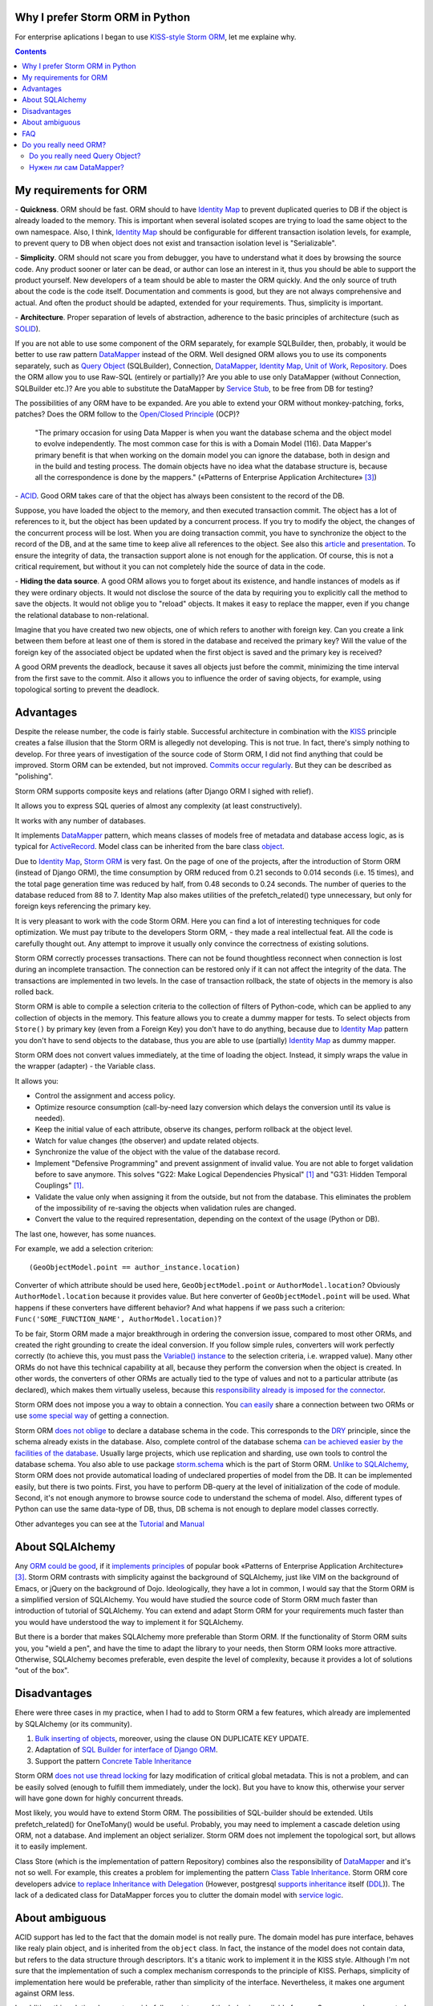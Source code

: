 
.. post:: Oct 10, 2015
   :language: en
   :tags: ORM, Storm ORM, DataMapper, DB, SQL, Python
   :category:
   :author: Ivan Zakrevsky


Why I prefer Storm ORM in Python
================================

For enterprise aplications I began to use `KISS-style`_ `Storm ORM`_, let me explaine why.

.. contents:: Contents


.. _orm-criteria-en:

My requirements for ORM
=======================

\- **Quickness**. ORM should be fast.
ORM should to have `Identity Map`_ to prevent duplicated queries to DB if the object is already loaded to the memory.
This is important when several isolated scopes are trying to load the same object to the own namespace.
Also, I think, `Identity Map`_ should be configurable for different transaction isolation levels, for example, to prevent query to DB when object does not exist and transaction isolation level is "Serializable".

\- **Simplicity**. ORM should not scare you from debugger, you have to understand what it does by browsing the source code.
Any product sooner or later can be dead, or author can lose an interest in it, thus you should be able to support the product yourself.
New developers of a team should be able to master the ORM quickly.
And the only source of truth about the code is the code itself.
Documentation and comments is good, but they are not always comprehensive and actual.
And often the product should be adapted, extended for your requirements.
Thus, simplicity is important.

\- **Architecture**. Proper separation of levels of abstraction, adherence to the basic principles of architecture (such as `SOLID`_).

If you are not able to use some component of the ORM separately, for example SQLBuilder, then, probably, it would be better to use raw pattern DataMapper_ instead of the ORM.
Well designed ORM allows you to use its components separately, such as `Query Object`_ (SQLBuilder), Connection, `DataMapper`_, `Identity Map`_, `Unit of Work`_, `Repository`_.
Does the ORM allow you to use Raw-SQL (entirely or partially)?
Are you able to use only DataMapper (without Connection, SQLBuilder etc.)?
Are you able to substitute the DataMapper by `Service Stub`_, to be free from DB for testing?

The possibilities of any ORM have to be expanded.
Are you able to extend your ORM without monkey-patching, forks, patches?
Does the ORM follow to the `Open/Closed Principle`_ (OCP)?

    "The primary occasion for using Data Mapper is when you want the database schema and the object model to evolve independently. The most common case for this is with a Domain Model (116). Data Mapper's primary benefit is that when working on the domain model you can ignore the database, both in design and in the build and testing process. The domain objects have no idea what the database structure is, because all the correspondence is done by the mappers."
    («Patterns of Enterprise Application Architecture» [#fnpoeaa]_)

\- `ACID`_. Good ORM takes care of that the object has always been consistent to the record of the DB.

Suppose, you have loaded the object to the memory, and then executed transaction commit.
The object has a lot of references to it, but the object has been updated by a concurrent process.
If you try to modify the object, the changes of the concurrent process will be lost.
When you are doing transaction commit, you have to synchronize the object to the record of the DB, and at the same time to keep alive all references to the object.
See also this `article <http://techspot.zzzeek.org/2012/11/14/pycon-canada-the-sqlalchemy-session-in-depth/>`__ and `presentation <http://techspot.zzzeek.org/files/2012/session.key.pdf>`__.
To ensure the integrity of data, the transaction support alone is not enough for the application.
Of course, this is not a critical requirement, but without it you can not completely hide the source of data in the code.

\- **Hiding the data source**. A good ORM allows you to forget about its existence, and handle instances of models as if they were ordinary objects.
It would not disclose the source of the data by requiring you to explicitly call the method to save the objects.
It would not oblige you to "reload" objects.
It makes it easy to replace the mapper, even if you change the relational database to non-relational.

Imagine that you have created two new objects, one of which refers to another with foreign key.
Can you create a link between them before at least one of them is stored in the database and received the primary key?
Will the value of the foreign key of the associated object be updated when the first object is saved and the primary key is received?

A good ORM prevents the deadlock, because it saves all objects just before the commit, minimizing the time interval from the first save to the commit.
Also it allows you to influence the order of saving objects, for example, using topological sorting to prevent the deadlock.


.. _storm-orm-advantages-en:

Advantages
==========

Despite the release number, the code is fairly stable.
Successful architecture in combination with the KISS_ principle creates a false illusion that the Storm ORM is allegedly not developing.
This is not true.
In fact, there's simply nothing to develop.
For three years of investigation of the source code of Storm ORM, I did not find anything that could be improved.
Storm ORM can be extended, but not improved.
`Commits occur regularly <https://code.launchpad.net/storm>`__.
But they can be described as "polishing".

Storm ORM supports composite keys and relations (after Django ORM I sighed with relief).

It allows you to express SQL queries of almost any complexity (at least constructively).

It works with any number of databases.

It implements `DataMapper`_ pattern, which means classes of models free of metadata and database access logic, as is typical for `ActiveRecord`_.
Model class can be inherited from the bare class `object`_.

Due to `Identity Map`_, `Storm ORM`_ is very fast.
On the page of one of the projects, after the introduction of Storm ORM (instead of Django ORM), the time consumption by ORM reduced from 0.21 seconds to 0.014 seconds (i.e. 15 times), and the total page generation time was reduced by half, from 0.48 seconds to 0.24 seconds.
The number of queries to the database reduced from 88 to 7.
Identity Map also makes utilities of the prefetch_related() type unnecessary, but only for foreign keys referencing the primary key.

It is very pleasant to work with the code Storm ORM.
Here you can find a lot of interesting techniques for code optimization.
We must pay tribute to the developers Storm ORM, - they made a real intellectual feat.
All the code is carefully thought out.
Any attempt to improve it usually only convince the correctness of existing solutions.

Storm ORM correctly processes transactions.
There can not be found thoughtless reconnect when connection is lost during an incomplete transaction.
The connection can be restored only if it can not affect the integrity of the data.
The transactions are implemented in two levels.
In the case of transaction rollback, the state of objects in the memory is also rolled back.

Storm ORM is able to compile a selection criteria to the collection of filters of Python-code, which can be applied to any collection of objects in the memory.
This feature allows you to create a dummy mapper for tests.
To select objects from ``Store()`` by primary key (even from a Foreign Key) you don't have to do anything, because due to `Identity Map`_ pattern you don't have to send objects to the database, thus you are able to use (partially) `Identity Map`_ as dummy mapper.

Storm ORM does not convert values immediately, at the time of loading the object.
Instead, it simply wraps the value in the wrapper (adapter) - the Variable class.

It allows you:

- Control the assignment and access policy.
- Optimize resource consumption (call-by-need lazy conversion which delays the conversion until its value is needed).
- Keep the initial value of each attribute, observe its changes, perform rollback at the object level.
- Watch for value changes (the observer) and update related objects.
- Synchronize the value of the object with the value of the database record.
- Implement "Defensive Programming" and prevent assignment of invalid value. You are not able to forget validation before to save anymore. This solves "G22: Make Logical Dependencies Physical" [#fncc]_ and "G31: Hidden Temporal Couplings" [#fncc]_.
- Validate the value only when assigning it from the outside, but not from the database. This eliminates the problem of the impossibility of re-saving the objects when validation rules are changed.
- Convert the value to the required representation, depending on the context of the usage (Python or DB).

The last one, however, has some nuances.

For example, we add a selection criterion::

    (GeoObjectModel.point == author_instance.location)

Converter of which attribute should be used here, ``GeoObjectModel.point`` or ``AuthorModel.location``?
Obviously ``AuthorModel.location`` because it provides value.
But here converter of ``GeoObjectModel.point`` will be used.
What happens if these converters have different behavior?
And what happens if we pass such a criterion: ``Func('SOME_FUNCTION_NAME', AuthorModel.location)``?

To be fair, Storm ORM made a major breakthrough in ordering the conversion issue, compared to most other ORMs, and created the right grounding to create the ideal conversion.
If you follow simple rules, converters will work perfectly correctly (to achieve this, you must pass the `Variable() instance  <http://bazaar.launchpad.net/~storm/storm/trunk/view/477/storm/store.py#L597>`__ to the selection criteria, i.e. wrapped value).
Many other ORMs do not have this technical capability at all, because they perform the conversion when the object is created.
In other words, the converters of other ORMs are actually tied to the type of values and not to a particular attribute (as declared), which makes them virtually useless, because this `responsibility already is imposed for the connector <http://initd.org/psycopg/docs/advanced.html#adapting-new-python-types-to-sql-syntax>`__.

Storm ORM does not impose you a way to obtain a connection.
You `can easily <http://bazaar.launchpad.net/~storm/storm/trunk/view/477/storm/database.py#L502>`__ share a connection between two ORMs or use `some special way <http://eventlet.net/doc/modules/db_pool.html>`__ of getting a connection.

Storm ORM `does not oblige <https://lists.ubuntu.com/archives/storm/2009-June/001010.html>`__ to declare a database schema in the code.
This corresponds to the `DRY`_ principle, since the schema already exists in the database.
Also, complete control of the database schema `can be achieved easier by the facilities of the database <https://blogs.gnome.org/jamesh/2007/09/28/orm-schema-generation/>`__.
Usually large projects, which use replication and sharding, use own tools to control the database schema.
You also able to use package `storm.schema <http://bazaar.launchpad.net/~storm/storm/trunk/files/477/storm/schema/>`__ which is the part of Storm ORM.
`Unlike to SQLAlchemy <http://docs.sqlalchemy.org/en/rel_1_1/core/reflection.html>`__, Storm ORM does not provide automatical loading of undeclared properties of model from the DB.
It can be implemented easily, but there is two points. First, you have to perform DB-query at the level of initialization of the code of module. Second, it's not enough anymore to browse source code to understand the schema of model.
Also, different types of Python can use the same data-type of DB, thus, DB schema is not enough to deplare model classes correctly.

Other advanteges you can see at the `Tutorial <https://storm.canonical.com/Tutorial>`__ and `Manual <https://storm.canonical.com/Manual>`__


.. _about-sqlalchemy-en:

About SQLAlchemy
================

Any `ORM could be good <http://aosabook.org/en/sqlalchemy.html>`__, if it `implements principles <http://techspot.zzzeek.org/2012/02/07/patterns-implemented-by-sqlalchemy/>`__ of popular book «Patterns of Enterprise Application Architecture» [#fnpoeaa]_.
Storm ORM contrasts with simplicity against the background of SQLAlchemy, just like VIM on the background of Emacs, or jQuery on the background of Dojo.
Ideologically, they have a lot in common, I would say that the Storm ORM is a simplified version of SQLAlchemy.
You would have studied the source code of Storm ORM much faster than introduction of tutorial of SQLAlchemy.
You can extend and adapt Storm ORM for your requirements much faster than you would have understood the way to implement it for SQLAlchemy.

But there is a border that makes SQLAlchemy more preferable than Storm ORM.
If the functionality of Storm ORM suits you, you "wield a pen", and have the time to adapt the library to your needs, then Storm ORM looks more attractive.
Otherwise, SQLAlchemy becomes preferable, even despite the level of complexity, because it provides a lot of solutions "out of the box".


.. _storm-orm-disadvantages-en:

Disadvantages
=============

Еhere were three cases in my practice, when I had to add to Storm ORM a few features, which already are implemented by SQLAlchemy (or its community).

1. `Bulk inserting of objects <http://docs.sqlalchemy.org/en/rel_1_1/orm/session_api.html#sqlalchemy.orm.session.Session.bulk_save_objects>`__, moreover, using the clause ON DUPLICATE KEY UPDATE.
2. Adaptation of `SQL Builder for interface of Django ORM <https://github.com/mitsuhiko/sqlalchemy-django-query>`__.
3. Support the pattern `Concrete Table Inheritance <http://docs.sqlalchemy.org/en/rel_1_1/orm/extensions/declarative/inheritance.html#concrete-table-inheritance>`__

Storm ORM `does not use thread locking <https://bugs.launchpad.net/storm/+bug/1412845>`__ for lazy modification of critical global metadata.
This is not a problem, and can be easily solved (enough to fulfill them immediately, under the lock).
But you have to know this, otherwise your server will have gone down for highly concurrent threads.

Most likely, you would have to extend Storm ORM.
The possibilities of SQL-builder should be extended.
Utils prefetch_related() for OneToMany() would be useful.
Probably, you may need to implement a cascade deletion using ORM, not a database.
And implement an object serializer.
Storm ORM does not implement the topological sort, but allows it to easily implement.

Class Store (which is the implementation of pattern Repository) combines also the responsibility of DataMapper_ and it's not so well.
For example, this creates a problem for implementing the pattern `Class Table Inheritance`_.
Storm ORM core developers advice `to replace Inheritance with Delegation <https://storm.canonical.com/Infoheritance>`__ (However, postgresql `supports inheritance <postgresql inheritance_>`__ itself (`DDL <postgresql inheritance DDL_>`__)).
The lack of a dedicated class for DataMapper forces you to clutter the domain model with `service logic <https://storm.canonical.com/Manual#A__storm_pre_flush__>`__.

.. Дескрипторы связей Storm ORM запрашивают store у объекта.
   Таким образом, если объект приаттачен к фиктивному стору, то и связи он будет искать в фиктивном сторе.
   Таким образом, дескрипторы не представляют никаких проблем для подмены реального стора на фиктивный.

.. По этим причинам мне захотелось сделать `ascetic ORM <https://bitbucket.org/emacsway/ascetic>`__ который был бы еще проще (который, впрочем, на сегодня является не более чем сборищем незавершенных мыслей).


.. _storm-orm-ambiguities-en:

About ambiguous
===============

ACID support has led to the fact that the domain model is not really pure.
The domain model has pure interface, behaves like realy plain object, and is inherited from the ``object`` class.
In fact, the instance of the model does not contain data, but refers to the data structure through descriptors.
It's a titanic work to implement it in the KISS style.
Although I'm not sure that the implementation of such a complex mechanism corresponds to the principle of KISS.
Perhaps, simplicity of implementation here would be preferable, rather than simplicity of the interface.
Nevertheless, it makes one argument against ORM less.

In addition, this solution does not provide full consistency of the behavior available for use.
Suppose you have created two new objects, the first of which refers to the second on the foreign key.
Then you created a link between them with a descriptor.
Before commit, you are able `to get the second object using the descriptor of the foreign key of the first object <https://storm.canonical.com/Tutorial#References_and_subclassing>`__.
But you aren't able to get the second objet by using the repository (i.e. class Store).
When you do commit, the both objects receive primary keys, and the value of the foreign key are automatically updated.
From now on you can get the second object by the repository.


.. _storm-orm-faq-en:

FAQ
===

*q: Storm ORM does not support Python3.*

a: If you migrated at least one library in Python3, then you understand that this process does not cause major difficulties.
The command ``2to3`` does 95% of work.
The only significant problem is the migration of the C-expansion.
Storm ORM is fast enough even without the C-expansion, and does not lose much in performance.
You can find the C-expansion for Python3 `here <http://bazaar.launchpad.net/~martin-v/storm/storm3k/view/head:/storm/cextensions.c>`__ (`diff <http://bazaar.launchpad.net/~martin-v/storm/storm3k/revision/438>`__)


*q: How t use Storm ORM with partial Raw-SQL*

a: It's better to avoid to do it, and extend the SQL-builder. But if you really need::

    >>> from storm.expr import SQL
    >>> from authors.models import Author
    >>> store = get_my_store()
    >>> list(store.find(Author, SQL("auth_user.id = %s", (1,), Author)))
    [<authors.models.Author object at 0x7fcd64cea750>]


*q: In which way I can use Storm ORM with a fully Raw-SQL, to get the result of query with instances of the models?*

A: Since Storm ORM uses the Data Mapper, Identity Map and Unit of Work patterns, you have to specify all the model fields in the query, and use the method ``Store._load_object()``::

    >>> store = get_my_store()
    >>> from storm.info import get_cls_info
    >>> from authors.models import Author

    >>> author_info = get_cls_info(Author)

    >>> # Load single object
    >>> result = store.execute("SELECT " + store._connection.compile(author_info.columns) + " FROM author where id = %s", (1,))
    >>> store._load_object(author_info, result, result.get_one())
    <authors.models.Author at 0x7fcc76a85090>

    >>> # Load collection of objects
    >>> result = store.execute("SELECT " + store._connection.compile(author_info.columns) + " FROM author where id IN (%s, %s)", (1, 2))
    >>> [store._load_object(author_info, result, row) for row in result.get_all()]
    [<authors.models.Author at 0x7fcc76a85090>,
     <authors.models.Author at 0x7fcc76a854d0>]


.. _why-orm-en:

Do you really need ORM?
=======================

Honestly, there is no need to use ORM always and everywhere.
In many cases (for example, if an application simply needs to issue a list of JSON values), the simplest `Table Data Gateway`_ is enough, which returns the list of simplest `Data Transfer Object`_.
This is an issue of personal preferences.


.. _why-query-object-en:

Do you really need Query Object?
--------------------------------

The only thing I'm absolutely sure of is that it's difficult do without without the `Query Object`_ pattern (which is also named as SQLBuilder), or rather impossible.

\1. Even the most staunch adherents of the "pure SQL" concept quickly encounter the inability to express the SQL query in its pure form, and are forced to dynamically compose it depending on the conditions.
And this is already a kind of SQLBuilder concept, albeit in a primitive form, and implemented in a particular way.
But particular solutions always take a lot of place, as they depart from the `DRY`_ principle.

Let me to illustrate it with an example.
Imagine a query to select ads from the database by 5 criteria.
You need to allow users to select the ads using a set of any number of the following criteria:

0. Without criteria.
1. By ad type.
2. By country, region, city.
3. By categories, including nested categories.
4. By users (all ads of the same user)
5. By search words.

Altogether, you would have to prepare 2 ^ 5 = 32 fixed SQL-requests, and this if you do not take into account the nestings of tree structures (otherwise 3-d criterion would have to be divided into 3 more criteria, as often the data is stored denormalized).

The list of possible combinations of criteria::

    0
    1
    1,2
    1,2,3
    1,2,3,4
    1,2,3,4,5
    1,2,4
    1,2,4,5
    1,2,5
    1,3
    1,3,4
    1,3,4,5
    1,3,5
    1,4
    1,4,5
    1,5
    2,
    2,3
    2,3,4
    2,3,4,5
    2,3,5
    2,4
    2,4,5
    2,5
    3
    3,4
    3,4,5
    3,5
    4
    4,5
    5

And if we add another criterion, it will be 2^6=64 combinations, i.e. in 2 times more.
One more, it will be 2^7=128 combinations.

128 fixed queries forced to abandon the concept of "pure SQL" in favor of the concept of "dynamic building of SQL-query."
The method that creates this query will take a lot of arguments, and this will affect the cleanness of the code.
You can divide the method by responsibilities, so that each method builds its part of the query.
But firstly, this approach will create the SQL-builder in a particular way (violation of the `DRY`_ principle).
And secondly, if you continue to clean up the methods, to free its from dependencies, and increase the `Cohesion`_ classes, then you will eventually come to the Criteria classes and implement the `Query Object`_ pattern.
Again, attempts to break this method will lead to a reduction in `Cohesion`_ of the class.
To restore the `Cohesion`_, you have to extract Criteria classes.

In other words, you will actually create an SQL-builder that can be extracted to a separate library, which can be evolved independently.

But what happens if you do not "clean up" the methods, release them from dependencies and increase the `Cohesion`_ of classes? You will get an unreadable messian with a lot of SQL pieces scattered across different methods.
Sometimes such "pieces" are made in the form of static methods of the class, which acquires the signs "G18: Inappropriate Static" [#fncc]_, and according to the recommendations of Robert C. Martin, there should be extracted the polymorphic object `Criteria`_.
In any case, the readability of such "pure SQL" (and this is one of the most weighty arguments in its favor) will be lost (it will be even lower than the readability of the query created by SQL-builder).

SQL-builders exists only because they are maximally implement the principle of `Single responsibility principle`_ (SRP).
In the "Chapter 10: Classes. Organizing for Change" of the widely known book «Clean Code: A Handbook of Agile Software Craftsmanship» [#fncc]_, C.Martin demonstrates the achievement of the `SRP`_ principle in the example of SQL-builder.

Similar to hybrid object, that contains disadvantages of data structures and objects, SQL-builder implemented in particular way contains disadvantages of both concepts.
They do not have the readability of Raw-SQL, nor the convenience of complete SQL-builders.
This forces us to abandon the dynamic construction, in favor of readability of the code, or to bring the levels of abstraction to a complete SQL-builder.

Also, the concept of "pure SQL" is not feasible in the implementation of the following patterns and approaches:

- Dynamically change the sorting
- Multilanguage implemented with suffixed columns
- `Concrete Table Inheritance`_
- `Class Table Inheritance`_
- `Entity Attribute Value`_
- etc.

\2. Raw-SQL can not use inheritance without `parsing <https://pypi.python.org/pypi/sqlparse>`__ (for example, to change the ORDER DY clause), this usually entails full copying of the Raw-SQL if you want to change a small its part.
You have to support the each copy of the Raw-SQL separately, that makes the support a more difficult.
However, at leisure I had wrote the simplest `mini-builder, which represents the Raw-SQL query in the form of a multilevel list of Raw-SQL pieces <http://sqlbuilder.readthedocs.io/en/latest/#short-manual-for-sqlbuilder-mini>`__. This approach allows you to build conditionally-compound SQL-queries and preserves the readability of Raw-SQL.

\3. I often had to see diffs of Version Control System with several hundred lines among the files with Raw-SQL just because a new attribute was added to the model. This has the signs of "Divergent Change" [#fnr]_ and "Shotgun Surgery" [#fnr]_.
This is because Raw-SQL queries contain many duplicate expressions.
And it is also true the rule "G5: Duplication" [#fncc]_ ("Duplicated Code" [#fnr]_).
SQLBuilder allows you to avoid this problem, because it keeps all metadata of the query (for example the list of fields) in the single place.

\4. When the concept of Raw-SQL is used, the methods which make the query usually accept the selection criteria as arguments of the method which contain the plain values.
If you need add yet another selection criteria or field, you have to change interface of the methods (or add yet another ones), which violates the `Open/Closed Principle`_ and has signs of "Divergent Change" [#fnr]_ and "Shotgun Surgery" [#fnr]_.

This issue should be solved by using "`Introduce Parameter Object`_" [#fnr]_ in the form of the class Criteria of pattern `Query Object`_.
In this case all selection criteria would be encapsulated in the single composite object (see `Composite pattern`_).
This approach also eliminates the conditions from the methods, and fulfill the "`Replace Conditional with Polymorphism`_" [#fnr]_.

A human operates objects in his imagination (and in the program code).
The sorting method and its direction - characterize the state of the object.
Selection criteria are also objects that express the database behavior, and have own behavior (they are able to create compositions and render its state in several forms).
And you expect this behavior from they.
When you mean objects, but do not express them in code, the program loses the ability to express the developer's intent ("G16: Obscured Intent" [#fncc]_).

\5. If some value of the object requires a special conversion to the DB representation, you have to clutter the code explicitly calling these conversions.

\6. There is a tendency (which I regularly see) to use the pattern `Repository`_ in combination with Raw-SQL.
Since the Repository pattern is designed to hide the data source, it is not clear how to pass the selection criteria in the Repository so that they are completely abstract from the data source, i.e. are abstract from Raw-SQL.

In primitive cases, this, of course, is not a problem (you can pass them by keyword arguments to the function, although this causes the problems described in clause 4).

But if your Criteria have an arbitrary quantity and needs to use nested operators ("OR", "AND", "XOR") with different precedences, then there is a problem, and the solution of the problem is the responsibility of the pattern Query Object.
Your method can accept Raw-SQL as arguments, but this approach has the signs "G6: Code at Wrong Level of Abstraction" [#fncc]_ and "G34: Functions Should Descend Only One Level of Abstraction" [#fncc]_.

\7. Quite often string formatting is used to build conditionally-compound SQL-queries.
The problem is that the object that wants to use this SQL-query in a slightly modified form should be aware of the details of the implementation of the mechanism for its modification.
This entails the emergence of a logical dependence, a violation of encapsulation.

To save the encapsulation and remove the logical dependence, the object which is aware about details of implementetion of query modification, should to have all methods to create any query required by each client.
To save the encapsulation and remove the logical dependence, the object which is aware about details of implementation of query modification, should to have all methods to create any query which can be required by each client.
But the object should not make assumptions about clients!

Otherwise, we receive a God object which is aware of the needs of all objects that can potentially use it.

This violates OCP entails the emergence of "Divergent Change" [#fnr]_ and "Shotgun Surgery" [#fnr]_.
Often there is garbage in the form of unclaimed methods, after removing objects using them.
Very large classes are usually broken up using inheritance or composition.
This leads to the fact that in order to get the complete idea of what the method does, you need to repeatedly interrupt the view for research the contents of various methods, classes, and even files.

The Query Object pattern provides the unified interface to query modification, which frees the object with query state from the need to know about the needs of its clients.

\8. I would also like to raise the issue of using the language syntax constructions to construct the SQL-queries.

There is a few examples:

* `A Query Language extension for Python <https://github.com/pythonql/pythonql>`_: Query files, objects, SQL and NoSQL databases with a built-in query language
* `simpleql <https://bitbucket.org/robertodealmeida/simpleql/>`_ SQL table using nothing but Python to build the query
* `Generator expressions <http://code.activestate.com/recipes/442447/>`__ for database requests (Python recipe)

I'll say subjectively, I like to use objects for this.
Moreover, I like when the syntactic constructions of a language are represented by objects, as in Smalltalk.


.. _why-datamapper-en:

Нужен ли сам DataMapper?
------------------------

Что же касается самого маппера, то тут следует решить, нужна ли приложению `Domain Model`_, или вполне устроит паттерн `Transaction Script`_.
Я не буду останавливаться на этом выборе, так как он хорошо освещен в «Patterns of Enterprise Application Architecture» [#fnpoeaa]_.
Но если нуждам приложения больше соответствует Domain Model, то без полноценного ORM (пусть и самодельного) обойтись будет непросто, по крайней мере, для качественной, удобной и быстрой работы.

По поводу распространенных аргументов против ORM.
Я не буду затрагивать уже пронафталиненные темы вроде того, что базы данных не поддерживают наследования.
Во-первых, `поддерживают <postgresql inheritance_>`__ (`DDL <postgresql inheritance DDL_>`__).
Во-вторых, наследование можно заменить композицией. Кстати, полезность наследования в ООП до сих пор является `обсуждаемым вопросом <http://www.javaworld.com/article/2073649/core-java/why-extends-is-evil.html>`__. В Go-lang наследование отсутствует в пользу композиции.
Сами языки программирования реализуют наследование посредством композиции.
В-третьих, сегодня только ленивый не знает о паттернах
`Single Table Inheritance`_,
`Concrete Table Inheritance`_,
`Class Table Inheritance`_ и
`Entity Attribute Value`_.

Поэтому я затрону только два существенных на мой взгляд вопроса:

1. Представлять данные в памяти объектами, или структурами данных?
2. ACID, согласованность объекта в памяти и его данными на диске.

По поводу первого вопроса у меня нет однозначного мнения.
Мы живем в мире объектов, и именно поэтому появилось объектно-ориентированное программирование.
Человеку проще мыслить объектами.
В Python даже элементарные типы являются полноценными объектами, с методами, наследованием и т.п.

В чем отличие между структурой данных и объектом? В Python это отличие сугубо условное.
Объекты используют представление данных на абстрактном уровне.

    "Objects hide their data behind abstractions and expose functions that operate on that data. Data structure expose their data and have no meaningful functions."
    («Clean Code: A Handbook of Agile Software Craftsmanship» [#fncc]_)

Тут мы снова упираемся в вопрос Domain Model vs Transaction Script, поскольку доменная модель по своему определению охватывает поведение (функции) и свойства (данные).

Но есть еще один немаловажный момент.
Допустим, мы храним в БД две колонки - цена и валюта.
Или, например, данные полиморфной связи - тип объекта и его идентификатор.
Или координаты - x и y.
Или путь древовидной структуры - страна, область, город, улица.
Т.е. несколько данных образуют единую сущность, и изменение части этих данных не имеет никакого смысла.
Как задать политику доступа данных и гарантировать атомарность их изменения (кроме как использованием объектов или неизменяемых типов)?

Я думаю, что мы должны думать прежде всего о бизнес-задачах.
О том, какими объектами и как должна оперировать программа.
Вопросы реализации не должны диктовать бизнес-логику.
Вопросы хранения информации должны удовлетворять нашим требованиям, а не указывать нам требования.
Если бы это было не так, то объектно-ориентированное программирование до сих пор не возникло бы.

    "The whole point of objects is that they are a technique to package data with the processes used
    on that data. A classic smell is a method that seems more interested in a class other than the one
    it actually is in. The most common focus of the envy is the data."
    («Refactoring: Improving the Design of Existing Code» [#fnr]_)    

..

    "Now this design has some problems. Most important, the details of the table structure have leaked
    into the DOMAIN LAYER ; they should be isolated in a mapping layer that relates the domain objects
    to the relational tables. Implicitly duplicating that information here could hurt the modifiability and
    maintainability of the Invoice and Customer objects, because any change to their mappings now
    have to be tracked in more than one place. But this example is a simple illustration of how to keep
    the rule in just one place. Some object-relational mapping frameworks provide the means to
    express such a query in terms of the model objects and attributes, generating the actual SQL in
    the infrastructure layer. This would let us have our cake and eat it too."
    («Domain-Driven Design: Tackling Complexity in the Heart of Software» [#fnddd]_)

..

    The greatest value I've seen delivered has been when a narrowly scoped framework automates a
    particularly tedious and error-prone aspect of the design, such as persistence and object-relational
    mapping. The best of these unburden developers of drudge work while leaving them complete
    freedom to design.
    («Domain-Driven Design: Tackling Complexity in the Heart of Software» [#fnddd]_)

Одним из главных принципов объектно ориентированного программирования является инкапсуляция.
Принцип единой обязанности гласит, что каждый объект должен иметь одну обязанность и эта обязанность должна быть полностью инкапсулирована в класс.
Лишая объект поведения, мы возлагаем его поведение на другой объект, который должен обслуживать первый.
Вопрос в том, оправдано ли это?
Если в разделении ActiveRecord на DataMapper и Domain Model это очевидно, и направлено именно на соблюдение принципа единой обязанности, то в данном случае ответ не так очевиден.
Объект поведения начинает "завидовать" объекту данных "G14: Feature Envy" [#fncc]_, ("Feature Envy" [#fnr]_), обретая признаки "F2: Output Arguments" [#fncc]_, "Convert Procedural Design to Objects" [#fnr]_,  "Primitive Obsession" [#fnr]_ и "Data Class" [#fnr]_.
Рассуждения M.Fowler по этому поводу в статье "`Anemic Domain Model`_".

    "High class and method counts are sometimes the result of pointless dogmatism. Consider, for example, a coding standard that insists on creating an interface for each and every class. Or consider developers who insist that fields and behavior must always be separated into data classes and behavior classes. Such dogma should be resisted and a more pragmatic approach adopted."
    («Clean Code: A Handbook of Agile Software Craftsmanship» [#fncc]_)

По поводу второго вопроса.
Из всех ORM, что я встречал в своей практике (не только на Python), поддержка ACID в Storm ORM и SQLAlchemy реализована наилучшим образом.
Надо сказать, в подавляющем большинстве существующих ORM такие попытки даже не предпринимаются.

Martin Fowler reasoning on this point in the article "`Orm Hate`_".

Article "`Dance you Imps! <https://8thlight.com/blog/uncle-bob/2013/10/01/Dance-You-Imps.html>`__" by Robert Martin.

В целом у меня отношение к ORM неоднозначное.
Слишком много существующих ORM создает больше "запахов" в коде, чем устраняет.
Но Storm ORM к ним не относится.


.. rubric:: Footnotes

.. [#fncc] «`Clean Code: A Handbook of Agile Software Craftsmanship`_» `Robert C. Martin`_
.. [#fnr] «`Refactoring: Improving the Design of Existing Code`_» by `Martin Fowler`_, Kent Beck, John Brant, William Opdyke, Don Roberts
.. [#fnpoeaa] «Patterns of Enterprise Application Architecture» by Martin Fowler, David Rice, Matthew Foemmel, Edward Hieatt, Robert Mee, Randy Stafford
.. [#fnddd] «Domain-Driven Design: Tackling Complexity in the Heart of Software» by Eric Evans


.. _Refactoring\: Improving the Design of Existing Code: http://martinfowler.com/books/refactoring.html
.. _Refactoring Ruby Edition: http://martinfowler.com/books/refactoringRubyEd.html
.. _Anemic Domain Model: http://www.martinfowler.com/bliki/AnemicDomainModel.html
.. _Orm Hate: http://martinfowler.com/bliki/OrmHate.html
.. _Martin Fowler: http://martinfowler.com/

.. _ActiveRecord: http://www.martinfowler.com/eaaCatalog/activeRecord.html
.. _Class Table Inheritance: http://martinfowler.com/eaaCatalog/classTableInheritance.html
.. _Concrete Table Inheritance: http://martinfowler.com/eaaCatalog/concreteTableInheritance.html
.. _DataMapper: http://martinfowler.com/eaaCatalog/dataMapper.html
.. _Data Transfer Object: http://martinfowler.com/eaaCatalog/dataTransferObject.html
.. _Domain Model: http://martinfowler.com/eaaCatalog/domainModel.html
.. _Entity Attribute Value: https://en.wikipedia.org/wiki/Entity%E2%80%93attribute%E2%80%93value_model
.. _Gateway: http://martinfowler.com/eaaCatalog/gateway.html
.. _Identity Map: http://martinfowler.com/eaaCatalog/identityMap.html
.. _Query Object: http://martinfowler.com/eaaCatalog/queryObject.html
.. _Repository: http://martinfowler.com/eaaCatalog/repository.html
.. _Service Stub: http://martinfowler.com/eaaCatalog/serviceStub.html
.. _Single Table Inheritance: http://martinfowler.com/eaaCatalog/singleTableInheritance.html
.. _Table Data Gateway: http://martinfowler.com/eaaCatalog/tableDataGateway.html
.. _Transaction Script: http://martinfowler.com/eaaCatalog/transactionScript.html
.. _Unit of Work: http://martinfowler.com/eaaCatalog/unitOfWork.html
.. _Criteria: `Query Object`_
.. _SQLBuilder: `Query Object`_

.. _Introduce Parameter Object: http://www.refactoring.com/catalog/introduceParameterObject
.. _Replace Conditional with Polymorphism: http://www.refactoring.com/catalog/replaceConditionalWithPolymorphism.html

.. _Clean Code\: A Handbook of Agile Software Craftsmanship: http://www.informit.com/store/clean-code-a-handbook-of-agile-software-craftsmanship-9780132350884
.. _Robert C. Martin: http://informit.com/martinseries

.. _SOLID: https://en.wikipedia.org/wiki/SOLID_%28object-oriented_design%29
.. _Open/Closed Principle: https://en.wikipedia.org/wiki/Open/closed_principle
.. _OCP: `Open/Closed Principle`_
.. _Single responsibility principle: https://en.wikipedia.org/wiki/Single_responsibility_principle
.. _SRP: `Single responsibility principle`_

.. _ACID: https://en.wikipedia.org/wiki/ACID
.. _Cohesion: https://en.wikipedia.org/wiki/Cohesion_%28computer_science%29
.. _Composite pattern: https://en.wikipedia.org/wiki/Composite_pattern
.. _DRY: https://en.wikipedia.org/wiki/Don't_repeat_yourself
.. _KISS: https://en.wikipedia.org/wiki/KISS_principle
.. _object: https://docs.python.org/2/library/functions.html#object
.. _Storm ORM: https://storm.canonical.com/
.. _KISS principle: `KISS`_
.. _KISS-style: `KISS`_
.. _postgresql inheritance: http://www.postgresql.org/docs/9.4/static/tutorial-inheritance.html
.. _postgresql inheritance DDL: http://www.postgresql.org/docs/9.4/static/ddl-inherit.html

